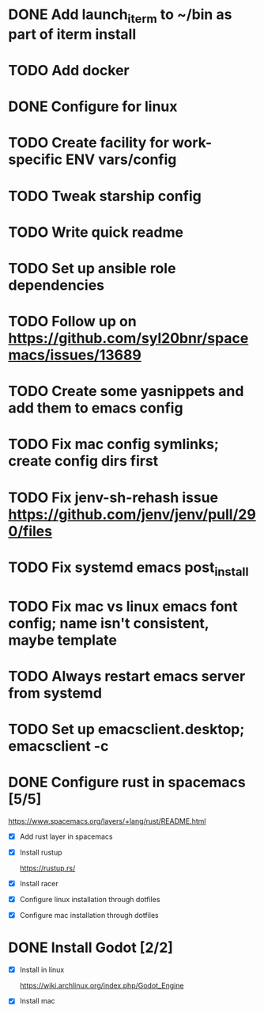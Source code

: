
* DONE Add launch_iterm to ~/bin as part of iterm install 
  CLOSED: [2020-07-24 Fri 09:39]

* TODO Add docker

* DONE Configure for linux
  CLOSED: [2020-07-24 Fri 09:40]

* TODO Create facility for work-specific ENV vars/config
  
* TODO Tweak starship config
  
* TODO Write quick readme
  
* TODO Set up ansible role dependencies
  
* TODO Follow up on https://github.com/syl20bnr/spacemacs/issues/13689
  
* TODO Create some yasnippets and add them to emacs config
  
* TODO Fix mac config symlinks; create config dirs first
  
* TODO Fix jenv-sh-rehash issue https://github.com/jenv/jenv/pull/290/files
  
* TODO Fix systemd emacs post_install
  
* TODO Fix mac vs linux emacs font config; name isn't consistent, maybe template
  
* TODO Always restart emacs server from systemd
  
* TODO Set up emacsclient.desktop; emacsclient -c

* DONE Configure rust in spacemacs [5/5]
  CLOSED: [2020-07-31 Fri 15:50]
  
  https://www.spacemacs.org/layers/+lang/rust/README.html
  
  - [X] Add rust layer in spacemacs
  - [X] Install rustup 
  
    https://rustup.rs/
    
  - [X] Install racer
  - [X] Configure linux installation through dotfiles
  - [X] Configure mac installation through dotfiles

* DONE Install Godot [2/2]
  CLOSED: [2020-07-31 Fri 16:20]
  - [X] Install in linux
   
    https://wiki.archlinux.org/index.php/Godot_Engine
  
  - [X] Install mac
 
